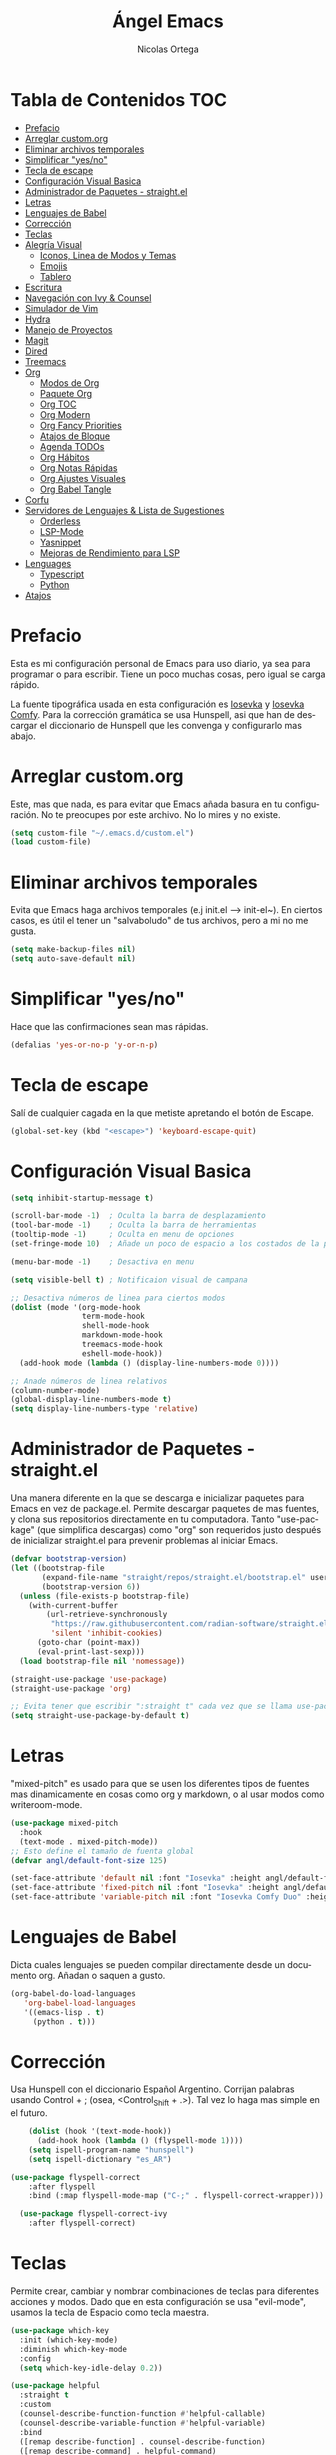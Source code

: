 #+TITLE: Ángel Emacs
#+AUTHOR: Nicolas Ortega
#+PROPERTY: header-args:emacs-lisp :tangle ./init.el
#+LANGUAGE: ES
#+STARTUP: showeverything

* Tabla de Contenidos                                                   :TOC:
- [[#prefacio][Prefacio]]
- [[#arreglar-customorg][Arreglar custom.org]]
- [[#eliminar-archivos-temporales][Eliminar archivos temporales]]
- [[#simplificar-yesno][Simplificar "yes/no"]]
- [[#tecla-de-escape][Tecla de escape]]
- [[#configuración-visual-basica][Configuración Visual Basica]]
- [[#administrador-de-paquetes---straightel][Administrador de Paquetes - straight.el]]
- [[#letras][Letras]]
- [[#lenguajes-de-babel][Lenguajes de Babel]]
- [[#corrección][Corrección]]
- [[#teclas][Teclas]]
- [[#alegría-visual][Alegría Visual]]
  - [[#iconos-linea-de-modos-y-temas][Iconos, Linea de Modos y Temas]]
  - [[#emojis][Emojis]]
  - [[#tablero][Tablero]]
- [[#escritura][Escritura]]
- [[#navegación-con-ivy--counsel][Navegación con Ivy & Counsel]]
- [[#simulador-de-vim][Simulador de Vim]]
- [[#hydra][Hydra]]
- [[#manejo-de-proyectos][Manejo de Proyectos]]
- [[#magit][Magit]]
- [[#dired][Dired]]
- [[#treemacs][Treemacs]]
- [[#org][Org]]
  - [[#modos-de-org][Modos de Org]]
  - [[#paquete-org][Paquete Org]]
  - [[#org-toc][Org TOC]]
  - [[#org-modern][Org Modern]]
  - [[#org-fancy-priorities][Org Fancy Priorities]]
  - [[#atajos-de-bloque][Atajos de Bloque]]
  - [[#agenda-todos][Agenda TODOs]]
  - [[#org-hábitos][Org Hábitos]]
  - [[#org-notas-rápidas][Org Notas Rápidas]]
  - [[#org-ajustes-visuales][Org Ajustes Visuales]]
  - [[#org-babel-tangle][Org Babel Tangle]]
- [[#corfu][Corfu]]
- [[#servidores-de-lenguajes--lista-de-sugestiones][Servidores de Lenguajes & Lista de Sugestiones]]
  - [[#orderless][Orderless]]
  - [[#lsp-mode][LSP-Mode]]
  - [[#yasnippet][Yasnippet]]
  - [[#mejoras-de-rendimiento-para-lsp][Mejoras de Rendimiento para LSP]]
- [[#lenguages][Lenguages]]
  - [[#typescript][Typescript]]
  - [[#python][Python]]
- [[#atajos][Atajos]]

* Prefacio
Esta es mi configuración personal de Emacs para uso diario, ya sea para programar o para escribir. Tiene un poco muchas cosas, pero igual se carga rápido.

La fuente tipográfica usada en esta configuración es [[https://github.com/be5invis/Iosevka][Iosevka]] y [[https://github.com/protesilaos/iosevka-comfy][Iosevka Comfy]]. Para la corrección gramática se usa Hunspell, asi que han de descargar el diccionario de Hunspell que les convenga y configurarlo mas abajo.

* Arreglar custom.org
Este, mas que nada, es para evitar que Emacs añada basura en tu configuración. No te preocupes por este archivo. No lo mires y no existe.
#+begin_src emacs-lisp
(setq custom-file "~/.emacs.d/custom.el")
(load custom-file)
#+end_src

* Eliminar archivos temporales
Evita que Emacs haga archivos temporales (e.j init.el --> init-el~). En ciertos casos, es útil el tener un "salvaboludo" de tus archivos, pero a mi no me gusta.
#+begin_src emacs-lisp
(setq make-backup-files nil)
(setq auto-save-default nil)
#+end_src

* Simplificar "yes/no"
Hace que las confirmaciones sean mas rápidas.
#+begin_src emacs-lisp
(defalias 'yes-or-no-p 'y-or-n-p)
#+end_src

* Tecla de escape
Salí de cualquier cagada en la que metiste apretando el botón de Escape.
#+begin_src emacs-lisp
(global-set-key (kbd "<escape>") 'keyboard-escape-quit)
#+end_src

* Configuración Visual Basica
#+begin_src emacs-lisp
  (setq inhibit-startup-message t)

  (scroll-bar-mode -1)  ; Oculta la barra de desplazamiento
  (tool-bar-mode -1)    ; Oculta la barra de herramientas
  (tooltip-mode -1)     ; Oculta en menu de opciones
  (set-fringe-mode 10)  ; Añade un poco de espacio a los costados de la pantalla

  (menu-bar-mode -1)    ; Desactiva en menu

  (setq visible-bell t) ; Notificaion visual de campana

  ;; Desactiva números de linea para ciertos modos
  (dolist (mode '(org-mode-hook
                  term-mode-hook
                  shell-mode-hook
                  markdown-mode-hook
                  treemacs-mode-hook
                  eshell-mode-hook))
    (add-hook mode (lambda () (display-line-numbers-mode 0))))

  ;; Anade números de linea relativos
  (column-number-mode)
  (global-display-line-numbers-mode t)
  (setq display-line-numbers-type 'relative)
#+end_src

* Administrador de Paquetes - straight.el
Una manera diferente en la que se descarga e inicializar paquetes para Emacs en vez de package.el. Permite descargar paquetes de mas fuentes, y clona sus repositorios directamente en tu computadora. Tanto "use-package" (que simplifica descargas) como "org" son requeridos justo después de inicializar straight.el para prevenir problemas al iniciar Emacs.
#+begin_src emacs-lisp
  (defvar bootstrap-version)
  (let ((bootstrap-file
         (expand-file-name "straight/repos/straight.el/bootstrap.el" user-emacs-directory))
         (bootstrap-version 6))
    (unless (file-exists-p bootstrap-file)
      (with-current-buffer
          (url-retrieve-synchronously
           "https://raw.githubusercontent.com/radian-software/straight.el/develop/install.el"
           'silent 'inhibit-cookies)
        (goto-char (point-max))
        (eval-print-last-sexp)))
    (load bootstrap-file nil 'nomessage))

  (straight-use-package 'use-package)
  (straight-use-package 'org)

  ;; Evita tener que escribir ":straight t" cada vez que se llama use-package
  (setq straight-use-package-by-default t)
#+end_src

* Letras
"mixed-pitch" es usado para que se usen los diferentes tipos de fuentes mas dinamicamente en cosas como org y markdown, o al usar modos como writeroom-mode.
#+begin_src emacs-lisp
  (use-package mixed-pitch
    :hook
    (text-mode . mixed-pitch-mode))
  ;; Esto define el tamaño de fuenta global
  (defvar angl/default-font-size 125)

  (set-face-attribute 'default nil :font "Iosevka" :height angl/default-font-size)
  (set-face-attribute 'fixed-pitch nil :font "Iosevka" :height angl/default-font-size)
  (set-face-attribute 'variable-pitch nil :font "Iosevka Comfy Duo" :height angl/default-font-size :weight 'regular)
#+end_src

* Lenguajes de Babel
Dicta cuales lenguajes se pueden compilar directamente desde un documento org. Añadan o saquen a gusto.
#+begin_src emacs-lisp
  (org-babel-do-load-languages
     'org-babel-load-languages
     '((emacs-lisp . t)
       (python . t)))
#+end_src
* Corrección
Usa Hunspell con el diccionario Español Argentino. Corrijan palabras usando Control + ; (osea, <Control_Shift + .>). Tal vez lo haga mas simple en el futuro.
#+begin_src emacs-lisp
      (dolist (hook '(text-mode-hook))
        (add-hook hook (lambda () (flyspell-mode 1))))
      (setq ispell-program-name "hunspell")
      (setq ispell-dictionary "es_AR")

  (use-package flyspell-correct
      :after flyspell
      :bind (:map flyspell-mode-map ("C-;" . flyspell-correct-wrapper)))

    (use-package flyspell-correct-ivy
      :after flyspell-correct)
#+end_src

* Teclas
Permite crear, cambiar y nombrar combinaciones de teclas para diferentes acciones y modos. Dado que en esta configuración se usa "evil-mode", usamos la tecla de Espacio como tecla maestra.
#+begin_src emacs-lisp
  (use-package which-key
    :init (which-key-mode)
    :diminish which-key-mode
    :config
    (setq which-key-idle-delay 0.2))

  (use-package helpful
    :straight t
    :custom
    (counsel-describe-function-function #'helpful-callable)
    (counsel-describe-variable-function #'helpful-variable)
    :bind
    ([remap describe-function] . counsel-describe-function)
    ([remap describe-command] . helpful-command)
    ([remap describe-variable] . counsel-describe-variable)
    ([remap describe-key] . helpful-key))

  (use-package general
    :after evil
    :config
    (general-create-definer angl/leader-keys
      :keymaps '(normal insert visual emacs)
      :prefix "SPC"
      :global-prefix "C-SPC")
    ;; Formato general para combinaciones. Mas al final.
    (angl/leader-keys
      "v" '(:ignore t :which-key "Alternar")
      "vt" '(counsel-load-theme :which-key "Elejir Tema")))
  (general-define-key
   ;; Usa esto para alternar entre buffers
   "C-M-j" 'counsel-switch-buffer)
#+end_src

* Alegría Visual
Diferentes paquetes que hacen que Emacs se vea mejor.
** Iconos, Linea de Modos y Temas
Siempre usa "11" para el tamaño de fuente al tomar capturas de pantalla con "screenshot".
#+begin_src emacs-lisp
  ;; Añade iconos para diferentes cosas
  (use-package all-the-icons
    :straight t
    :if (display-graphic-p))

  ;; Como 70 temas diferentes
  (use-package doom-themes)

  ;; Diferencia visual entre buffers reales y temporales
  (use-package solaire-mode)
  (solaire-global-mode +1)

  ;; Para mejor diferencias las parentesis
  (use-package rainbow-delimiters
    :hook (prog-mode . rainbow-delimiters-mode))

  ;; La linea de modos usada por Doom Emacs
  (use-package doom-modeline
    :straight t
    :hook (after-init . doom-modeline-mode)
    :custom ((doom-modeline-height 35)))

  ;; Termite tomar capturas de pantallas personalizadas dentro de Emacs en la region seleccionada
  (straight-use-package
   '(screenshot :type git :host github :repo "tecosaur/screenshot"))

  ;; Configura cual tema usar (recomiendo siempre usar los proveidos por "doom-themes")
  (load-theme 'doom-solarized-light :no-confirm)
    #+end_src

** Emojis
:)
#+begin_src emacs-lisp
  (use-package emojify
    :hook (after-init . global-emojify-mode))
  (add-hook 'after-init-hook #'global-emojify-mode)
#+end_src

** Tablero
El tablero que se ve al iniciar Emacs. Cambialo a tu gusto, o no.
#+begin_src emacs-lisp
  (use-package dashboard
    :straight t
    :init
    (progn
       (setq dashboard-center-content t)
       (setq dashboard-startup-banner "~/.emacs.d/imagenes/angel.png")
       (setq dashboard-set-file-icons t)
       (setq dashboard-banner-logo-title "PAX VOBISCUM")
       (setq dashboard-set-heading-icon t))
    :config
    (dashboard-setup-startup-hook))
    (setq dashboard-items '((recents  . 3)
                                 (projects . 3)
                                 (agenda . 3)))
(setq dashboard-footer-messages '("Α Β Ρ Α Κ Α Δ Η Β Ρ Α"))
(setq dashboard-footer-icon (all-the-icons-wicon "sunrise"
                                                   :height 1.1
                                                   :v-adjust -0.05
                                                   :face 'font-lock-keyword-face))
#+end_src

* Escritura
Modo de escritura y otras utilidades que se pueden activar a elección con ciertos atajos.
#+begin_src emacs-lisp
  (use-package writeroom-mode)
#+end_src

* Navegación con Ivy & Counsel
Hace que cosas como M-x y otros menús y navegación se vean y manejen menor. "swiper" termine buscar dentro de un buffer de manera muy eficiente.
#+begin_src emacs-lisp
  (use-package ivy
    :diminish
    :bind (("C-s" . swiper)
           :map ivy-minibuffer-map
           ("TAB" . ivy-alt-done)
           ("C-l" . ivy-alt-done)
           ("C-j" . ivy-next-line)
           ("C-k" . ivy-previous-line)
           :map ivy-switch-buffer-map
           ("C-k" . ivy-previous-line)
           ("C-l" . ivy-done)
           ("C-d" . ivy-switch-buffer-kill)
           :map ivy-reverse-i-search-map
           ("C-k" . ivy-previous-line)
           ("C-d" . ivy-reverse-i-search-kill))
    :config
    (ivy-mode 1))

  (use-package counsel
    :bind (("M-x" . counsel-M-x)
           ("C-x b" . counsel-ibuffer)
           ("C-x C-f" . counsel-find-file)
           :map minibuffer-local-map
           ("C-r" . 'counsel-buffer-history))
    :config
    (setq ivy-initial-inputs-alist nil))
  (use-package ivy-rich
  :init
  (ivy-rich-mode 1))
#+end_src

* Simulador de Vim
Permite hacer todo lo que es posible en Vim/Nvim dentro de Emacs.
#+begin_src emacs-lisp
  (use-package evil
    :init
    (setq evil-want-integration t)
    (setq evil-want-keybinding nil)
    :config
    (evil-mode 1)
    (define-key evil-insert-state-map (kbd "C-g") 'evil-normal-state)
    (define-key evil-insert-state-map (kbd "C-h") 'evil-delete-backward-char-and-join)

    (evil-global-set-key 'motion "j" 'evil-next-visual-line)
    (evil-global-set-key 'motion "k" 'evil-previous-visual-line)

    (evil-set-initial-state 'messages-buffer-mode 'normal)
    (evil-set-initial-state 'dashboard-mode 'normal))

  ;; Varias integraciones adicionales para ciertos modos
  (use-package evil-collection
    :after evil
    :config
    (evil-collection-init))
#+end_src

* Hydra
Permite crear combinaciones de teclas temporales para ciertos menús o acciones rápidas. La verdad es que no lo uso para nada y puede que lo saque si no le encuentro la mano.
#+begin_src emacs-lisp
(use-package hydra
  :defer t)

(defhydra hydra-text-scale (:timeout 1)
  "tamaño del texto"
  ("j" text-scale-increase "acercar")
  ("k" text-scale-decrease "alejar")
  ("f" nil "salir" :exit t))

(angl/leader-keys
  "ts" '(hydra-text-scale/body :which-key "tamaño del texto"))
#+end_src

* Manejo de Proyectos
Usa "projectile" para manejar proyectos (toda carpeta con .git en ella).
#+begin_src emacs-lisp
(use-package projectile
  :diminish projectile-mode
  :config (projectile-mode)
  :custom ((projectile-completion-system 'ivy))
  :bind-keymap
  ("C-c p" . projectile-command-map)
  :init
  (when (file-directory-p "~/Programing") ;; Cambiar al tuyo
    (setq projectile-project-search-path '("~/Programing")))
  (setq projectile-switch-project-action #'project-dired))

(use-package counsel-projectile
  :config (counsel-projectile-mode))
#+end_src

* Magit
El porcelana de Git en Emacs. Honestamente es la manera mas simple de manejar commits y demás dentro de Emacs. La parte al final es por alguna razón "c" dentro de Magit no me funciona bien.
#+begin_src emacs-lisp
(use-package magit
  :commands magit-status
  :custom
  (magit-display-buffer-function #'magit-display-buffer-same-window-except-diff-v1)
  :bind (:map magit-status-mode-map
              ("c" . magit-commit-create)))
#+end_src

* Dired
El administrador y navegador de archivos en Emacs. Esto simplemente hace que se vea y maneje mejor.
#+begin_src emacs-lisp
  (use-package dired
    :straight nil
    :commands (dired dired-jump)
    :bind (("C-x C-j" . dired-jump))
    :custom ((dired-listing-switches "-agho --group-directories-first"))
    :config
    (evil-collection-define-key 'normal 'dired-mode-map
      "h" 'dired-single-up-directory
      "l" 'dired-single-buffer))

  (use-package dired-single
    :commands (dired dired-jump))

  (use-package all-the-icons-dired
    :if (display-graphic-p)
    :hook (dired-mode . all-the-icons-dired-mode)
    :config (setq all-the-icons-dired-monochrome nil))

  (use-package dired-open
    :commands (dired dired-jump)
    :config
    (setq dired-open-extensions '(("png" . "feh")
                                  ("mkv" . "mpv"))))

#+end_src

* Treemacs
Un explorador de archivos en árbol que aparece en la parque izquierda de Emacs. Útil al trabajar en proyectos con muchas carpetas.
#+begin_src emacs-lisp
  (use-package treemacs)
  (use-package lsp-treemacs
    :after lsp)
  (use-package treemacs-evil
    :after (treemacs evil)
    :straight t)

  (use-package treemacs-projectile
    :after (treemacs projectile)
    :straight t)

  (use-package treemacs-icons-dired
    :hook (dired-mode . treemacs-icons-dired-enable-once)
    :straight t)
  (add-hook 'dired-mode-hook 'treemacs-icons-dired-mode)
  (use-package treemacs-magit
    :after (treemacs magit)
    :straight t)
#+end_src

* Org
Todo lo que uso para que org se veo y maneje como quiero.
** Modos de Org
#+begin_src emacs-lisp
(defun angl/org-mode-setup ()
  (org-indent-mode)
  (variable-pitch-mode 1)
  (visual-line-mode 1))
#+end_src

** Paquete Org
#+begin_src emacs-lisp
  (use-package org
    :hook (org-mode . angl/org-mode-setup)
    :config
    (setq org-ellipsis " ▾")
    (setq org-agenda-start-with-log-mode t)
    (setq org-log-done 'time)
    (setq org-log-into-drawer t)
    ;; Archivos que se relacionan con la agenda
    (setq org-agenda-files
          '("~/Org/Haceres.org"
            "~/Org/Cumpleaños.org"
            "~/Org/Habitos.org"))
    org-hide-emphasis-markers t)
#+end_src

** Org TOC
Añade una tabla de contenidos auto-manejada a Emacs.
#+begin_src emacs-lisp
  (use-package toc-org)
  (if (require 'toc-org nil t)
      (progn
        (add-hook 'org-mode-hook 'toc-org-mode))
    (warn "toc-org not found"))
#+end_src

** Org Modern
Modo visual "moderno" para documentos org.
#+begin_src emacs-lisp
  (use-package org-modern)

  (global-org-modern-mode)
  (setq org-modern-star '("✢" "✿" "❁" "✾" "❀" "✤" "❖"))
#+end_src
** Org Fancy Priorities
Cambia ciertos iconos de prioridad.
#+begin_src emacs-lisp
(use-package org-fancy-priorities
  :ensure t
  :hook
  (org-mode . org-fancy-priorities-mode)
  :config
  (setq org-fancy-priorities-list '("⚠" "‼" "❗")))
#+end_src
** Atajos de Bloque
Para crear bloques de código mas rápidamente.
#+begin_src emacs-lisp
  (require 'org-tempo)
  (add-to-list 'org-structure-template-alist '("sh" . "src shell"))
  (add-to-list 'org-structure-template-alist '("el" . "src emacs-lisp"))
  (add-to-list 'org-structure-template-alist '("py" . "src python"))
  (add-to-list 'org-structure-template-alist '("s" . "src"))
#+end_src
** Agenda TODOs
#+begin_src emacs-lisp
    (require 'org-habit)
    (add-to-list 'org-modules 'org-habit)
    (setq org-habit-graph-column 60)
  (setq org-todo-keywords
      '((sequence "TODO(t)" "NEXT(n)" "|" "DONE(d!)")
        (sequence "BACKLOG(b)" "PLAN(p)" "READY(r)" "ACTIVE(a)" "REVIEW(v)" "WAIT(w@/!)" "HOLD(h)" "|" "COMPLETED(c)" "CANC(k@)")))

  (setq org-refile-targets
        '(("Archive.org" :maxlevel . 1)
          ("Tasks.org" :maxlevel . 1)))
  (advice-add 'org-refile :after 'org-save-all-org-buffers)
#+end_src
** Org Hábitos
#+begin_src emacs-lisp
  ;; MAYBE ADD LATER CAPTURE TEMPLATES
    (setq org-agenda-custom-commands
     '(("d" "Tablero"
       ((agenda "" ((org-deadline-warning-days 7)))
        (todo "NEXT"
          ((org-agenda-overriding-header "Next Tasks")))
        (tags-todo "agenda/ACTIVE" ((org-agenda-overriding-header "Active Projects")))))

      ("n" "Next Tasks"
       ((todo "NEXT"
          ((org-agenda-overriding-header "Next Tasks")))))

      ("W" "Work Tasks" tags-todo "+work-email")

      ;; Low-effort next actions
      ("e" tags-todo "+TODO=\"NEXT\"+Effort<15&+Effort>0"
       ((org-agenda-overriding-header "Low Effort Tasks")
        (org-agenda-max-todos 20)
        (org-agenda-files org-agenda-files)))

      ("w" "Workflow Status"
       ((todo "WAIT"
              ((org-agenda-overriding-header "Waiting on External")
               (org-agenda-files org-agenda-files)))
        (todo "REVIEW"
              ((org-agenda-overriding-header "In Review")
               (org-agenda-files org-agenda-files)))
        (todo "PLAN"
              ((org-agenda-overriding-header "In Planning")
               (org-agenda-todo-list-sublevels nil)
               (org-agenda-files org-agenda-files)))
        (todo "BACKLOG"
              ((org-agenda-overriding-header "Project Backlog")
               (org-agenda-todo-list-sublevels nil)
               (org-agenda-files org-agenda-files)))
        (todo "READY"
              ((org-agenda-overriding-header "Ready for Work")
               (org-agenda-files org-agenda-files)))
        (todo "ACTIVE"
              ((org-agenda-overriding-header "Active Projects")
               (org-agenda-files org-agenda-files)))
        (todo "COMPLETED"
              ((org-agenda-overriding-header "Completed Projects")
               (org-agenda-files org-agenda-files)))
        (todo "CANC"
              ((org-agenda-overriding-header "Cancelled Projects")
               (org-agenda-files org-agenda-files)))))))
#+end_src
** Org Notas Rápidas
#+begin_src emacs-lisp
  (setq org-capture-templates
      `(("t" "Tareas / Projectos")
        ("tt" "Tarea" entry (file+olp "~/Org/Haceres.org" "Transitorias")
             "* TODO %?\n  %U\n  %a\n  %i" :empty-lines 1)

        ("j" "Entradas de Diario")
        ("jj" "Diario" entry
             (file+olp+datetree "~/Org/Diario.org")
             "\n* %<%I:%M %p> - Diario :journal:\n\n%?\n\n"
             ;; ,(dw/read-file-as-string "~/Notes/Templates/Daily.org")
             :clock-in :clock-resume
             :empty-lines 1)
        ("jm" "Reuniones" entry
             (file+olp+datetree "~/Org/Diario.org")
             "* %<%I:%M %p> - %a :meetings:\n\n%?\n\n"
             :clock-in :clock-resume
             :empty-lines 1)

        ("w" "Flujo Laboral")
        ("we" "Revisando Email" entry (file+olp+datetree "~/Org/Diario.org")
             "* Revisando Email :email:\n\n%?" :clock-in :clock-resume :empty-lines 1)

        ("m" "Captura de Metricas")
        ("mw" "Peso" table-line (file+headline "~/Org/Metricas.org" "Weight")
         ;; Ejemplo:
         "| %U | %^{Peso} | %^{Notas} |" :kill-buffer t)))
#+end_src
** Org Ajustes Visuales
#+begin_src emacs-lisp
  (use-package org-bullets
    :hook (org-mode . org-bullets-mode)
    :custom
    (org-bullets-bullet-list '("✢" "✿" "❁" "✾" "❀" "✤" "❖")))

    (font-lock-add-keywords 'org-mode
                            '(("^ *\\([-]\\) "
                               (0 (prog1 () (compose-region (match-beginning 1) (match-end 1) "•"))))))

  (with-eval-after-load 'org-faces
  (set-face-attribute 'org-document-title nil :font "Iosevka Comfy Duo" :weight 'bold :height 1.3)
  (dolist (face '((org-level-1 . 1.2)
                    (org-level-2 . 1.1)
                    (org-level-3 . 1.05)
                    (org-level-4 . 1.0)
                    (org-level-5 . 1.1)
                    (org-level-6 . 1.1)
                    (org-level-7 . 1.1)
                    (org-level-8 . 1.1)))
      (set-face-attribute (car face) nil :font "Iosevka Comfy Duo" :weight 'regular :height (cdr face))))

  (defun angl/org-mode-visual-fill ()
    (setq visual-fill-column-width 100
          visual-fill-column-center-text t)
    (visual-fill-column-mode 1))

  (use-package visual-fill-column
    :hook (org-mode . angl/org-mode-visual-fill))
#+end_src

** Org Babel Tangle
Actualiza init.el al guardar README.org (se puede cambiar el nombre del ultimo sin problemas).
#+begin_src emacs-lisp
  (defun efs/org-babel-tangle-config ()
    (when (string-equal (file-name-directory (buffer-file-name))
                        (expand-file-name user-emacs-directory))
      (let ((org-confirm-babel-evaluate nil))
        (org-babel-tangle))))

  (add-hook 'org-mode-hook (lambda () (add-hook 'after-save-hook #'efs/org-babel-tangle-config)))
#+end_src

* Corfu
Sistema de autocompletacion moderno con integración para LSP y Ivy.
#+begin_src emacs-lisp
  (use-package corfu
    :custom
    (corfu-cycle t)
    (corfu-auto t)
    (corfu-auto-prefix 2)
    (corfu-auto-delay 0.0)
    (corfu-quit-at-boundary 'separator)
    (corfu-echo-documentation 0.25)
    (corfu-preview-current 'insert)
    (corfu-preselect-first nil)
    :bind (:map corfu-map
                ;;("M-SCP"   . corfu-insert-separator)
                ("RET"     . nil)
                ("TAB"     . corfu-next)
                ([tab]     . corfu-next)
                ("S-TAB"   . corfu-previous)
                ([backtab] . corfu-previous)
                ("S-<return>" . corfu-insert))
    :init
    (global-corfu-mode)
    (corfu-popupinfo-mode)
    (corfu-history-mode)
    :config
    (add-hook 'eshell-mode-hook
              (lambda () (setq-local corfu-quit-at-boundary t
                                     corfu-quit-no-match t
                                     corfu-auto nil)
                (corfu-mode))))

  (setq corfu-popupinfo-delay (cons t 0.0))
#+end_src

* Servidores de Lenguajes & Lista de Sugestiones
** Orderless
Se integra con lsp-mode y Corfu para expandir sus habilidades de sugerencias.
#+begin_src emacs-lisp
  (use-package orderless
    :init
    (setq completion-styles '(orderless partial-completion basic)
          completion-category-defaults nil
          completion-category-overrides nil))
#+end_src

** LSP-Mode
Permite usar LSP en Emacs, pero por si no hace nada. Actualmente configurado para usar Corfu y orderless para autocompletamiento.

TODO: Añadir mejoras con cape.el y orderless
#+begin_src emacs-lisp
      (use-package lsp-mode
         :custom
         (lsp-completion-provider :none)
         :commands (lsp lsp-deferred)
         :init
         (defun angl/lsp-mode-setup-completion ()
           (setf (alist-get 'styles (alist-get 'lsp-capf completion-category-defaults))
                 '(orderless)))
         (setq lsp-keymap-prefix "C-c l") ;; Puede ser "C-l" o "s-l"
         :hook
         (lsp-completion-mode . angl/lsp-mode-setup-completion)
         :config
         (lsp-enable-which-key-integration t))
#+end_src

** Yasnippet
Requerido por LSP.
#+begin_src emacs-lisp
        (use-package yasnippet
          :straight t
          :bind
          ("C-c y s" . yas-insert-snippet)
          ("C-c y v" . yas-visit-snippet-file)
          :config
          (add-to-list 'yas-snippet-dirs "~/.emacs.d/snippets")
          (yas-global-mode 1))

#+end_src

** Mejoras de Rendimiento para LSP
Dos configuraciones que mejoran el rendimiento de LSP en Emacs.
#+begin_src emacs-lisp
         (setq read-process-output-max (* 1024 1024)) ;; 1mb
         (setq gc-cons-threshold 100000000)
#+end_src

* Lenguages
Acá se añaden los lenguajes que están configurados con LSP. Añadir o quitar a gusto.
** Typescript
#+begin_src emacs-lisp
  (use-package typescript-mode
    :mode "\\.ts\\'"
    :hook (typescript-mode . lsp-deferred)
    :config
    (setq typescript-indent-level 2))
#+end_src

** Python
#+begin_src emacs-lisp
(use-package lsp-pyright
  :straight t
  :hook (python-mode . (lambda ()
                          (require 'lsp-pyright)
                          (lsp-deferred))))  ; or lsp-deferred
#+end_src

* Atajos
Todos los atajos se encuentran aca. Cambiar a gusto.
#+begin_src emacs-lisp
  (angl/leader-keys
    ;; Acciones en Org
    "o" '(:ignore t :which-key "Acciones en Org")
    "oA" '(org-agenda :which-key "Abrir Agenda")
    "ot" '(counsel-org-tag :which-key "Añadir Etiquetas")
    "oc" '(org-capture :which-key "Notas Rapidas")
    ;; Herramientas de Escritura     
    "w" '(:ignore t :which-key "Herramientas de Escritura")
    "wr" '(writeroom-mode :which-key "Alternar Modo de Escritura"))
#+end_src
